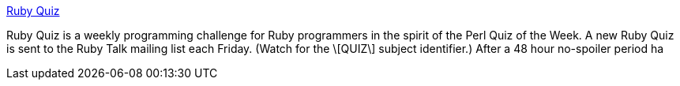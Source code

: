 :jbake-type: post
:jbake-status: published
:jbake-title: Ruby Quiz
:jbake-tags: software,programming,ruby,challenge,test,_mois_mars,_année_2005
:jbake-date: 2005-03-18
:jbake-depth: ../
:jbake-uri: shaarli/1111153827000.adoc
:jbake-source: https://nicolas-delsaux.hd.free.fr/Shaarli?searchterm=http%3A%2F%2Fwww.rubyquiz.com%2F&searchtags=software+programming+ruby+challenge+test+_mois_mars+_ann%C3%A9e_2005
:jbake-style: shaarli

http://www.rubyquiz.com/[Ruby Quiz]

Ruby Quiz is a weekly programming challenge for Ruby programmers in the spirit of the Perl Quiz of the Week. A new Ruby Quiz is sent to the Ruby Talk mailing list each Friday. (Watch for the \[QUIZ\] subject identifier.) After a 48 hour no-spoiler period ha
